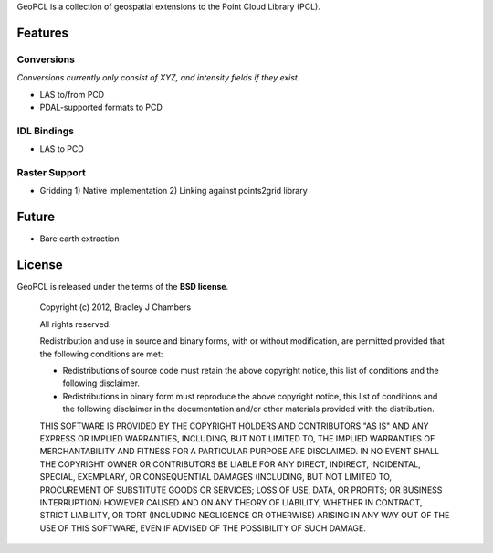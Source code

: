 GeoPCL is a collection of geospatial extensions to the Point Cloud Library
(PCL).

Features
========

Conversions
-----------

*Conversions currently only consist of XYZ, and intensity fields if they exist.*

* LAS to/from PCD
* PDAL-supported formats to PCD

IDL Bindings
------------

* LAS to PCD

Raster Support
--------------

* Gridding
  1) Native implementation
  2) Linking against points2grid library

Future
======

* Bare earth extraction

License
=======

GeoPCL is released under the terms of the **BSD license**.

    Copyright (c) 2012, Bradley J Chambers

    All rights reserved.

    Redistribution and use in source and binary forms, with or without
    modification, are permitted provided that the following conditions are met:

    * Redistributions of source code must retain the above copyright notice,
      this list of conditions and the following disclaimer.
    * Redistributions in binary form must reproduce the above copyright notice,
      this list of conditions and the following disclaimer in the documentation
      and/or other materials provided with the distribution.

    THIS SOFTWARE IS PROVIDED BY THE COPYRIGHT HOLDERS AND CONTRIBUTORS "AS IS"
    AND ANY EXPRESS OR IMPLIED WARRANTIES, INCLUDING, BUT NOT LIMITED TO, THE
    IMPLIED WARRANTIES OF MERCHANTABILITY AND FITNESS FOR A PARTICULAR PURPOSE
    ARE DISCLAIMED. IN NO EVENT SHALL THE COPYRIGHT OWNER OR CONTRIBUTORS BE
    LIABLE FOR ANY DIRECT, INDIRECT, INCIDENTAL, SPECIAL, EXEMPLARY, OR
    CONSEQUENTIAL DAMAGES (INCLUDING, BUT NOT LIMITED TO, PROCUREMENT OF
    SUBSTITUTE GOODS OR SERVICES; LOSS OF USE, DATA, OR PROFITS; OR BUSINESS
    INTERRUPTION) HOWEVER CAUSED AND ON ANY THEORY OF LIABILITY, WHETHER IN
    CONTRACT, STRICT LIABILITY, OR TORT (INCLUDING NEGLIGENCE OR OTHERWISE)
    ARISING IN ANY WAY OUT OF THE USE OF THIS SOFTWARE, EVEN IF ADVISED OF THE
    POSSIBILITY OF SUCH DAMAGE.
